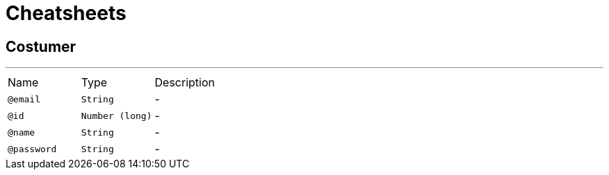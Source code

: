 = Cheatsheets

[[Costumer]]
== Costumer

++++
++++
'''

[cols=">25%,25%,50%"]
[frame="topbot"]
|===
^|Name | Type ^| Description
|[[email]]`@email`|`String`|-
|[[id]]`@id`|`Number (long)`|-
|[[name]]`@name`|`String`|-
|[[password]]`@password`|`String`|-
|===

